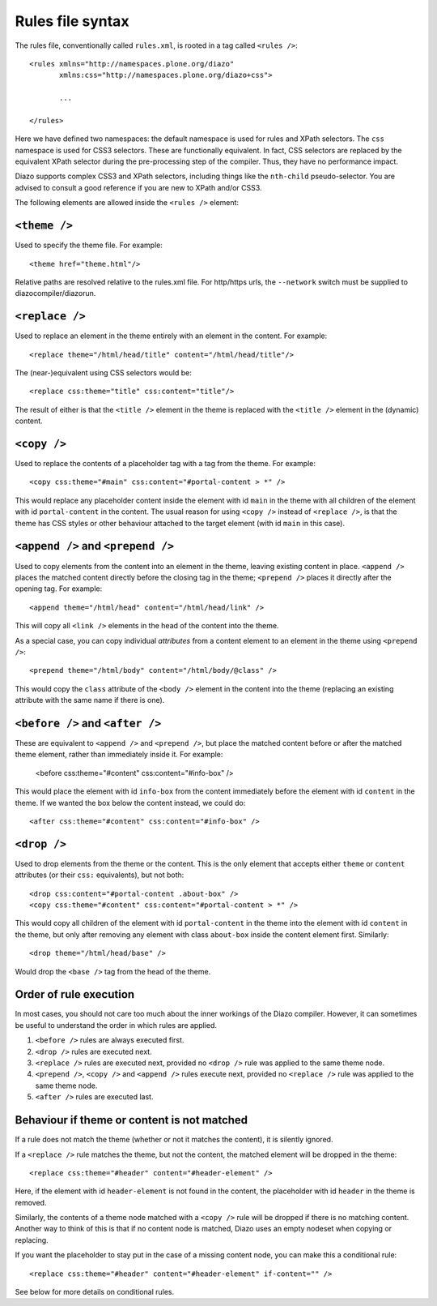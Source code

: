 Rules file syntax
=================

The rules file, conventionally called ``rules.xml``, is rooted in a tag
called ``<rules />``::

    <rules xmlns="http://namespaces.plone.org/diazo"
           xmlns:css="http://namespaces.plone.org/diazo+css">
           
           ...
           
    </rules>

Here we have defined two namespaces: the default namespace is used for rules
and XPath selectors. The ``css`` namespace is used for CSS3 selectors. These
are functionally equivalent. In fact, CSS selectors are replaced by the
equivalent XPath selector during the pre-processing step of the compiler.
Thus, they have no performance impact.

Diazo supports complex CSS3 and XPath selectors, including things like the
``nth-child`` pseudo-selector. You are advised to consult a good reference
if you are new to XPath and/or CSS3.

The following elements are allowed inside the ``<rules />`` element:

``<theme />``
-------------

Used to specify the theme file. For example::

    <theme href="theme.html"/>

Relative paths are resolved relative to the rules.xml file. For http/https
urls, the ``--network`` switch must be supplied to diazocompiler/diazorun.

``<replace />``
---------------

Used to replace an element in the theme entirely with an element in the
content. For example::

    <replace theme="/html/head/title" content="/html/head/title"/>

The (near-)equivalent using CSS selectors would be::

    <replace css:theme="title" css:content="title"/>

The result of either is that the ``<title />`` element in the theme is
replaced with the ``<title />`` element in the (dynamic) content.

``<copy />``
------------

Used to replace the contents of a placeholder tag with a tag from the
theme. For example::

    <copy css:theme="#main" css:content="#portal-content > *" />

This would replace any placeholder content inside the element with id
``main`` in the theme with all children of the element with id
``portal-content`` in the content. The usual reason for using ``<copy />``
instead of ``<replace />``, is that the theme has CSS styles or other
behaviour attached to the target element (with id ``main`` in this case).

``<append />`` and ``<prepend />``
----------------------------------

Used to copy elements from the content into an element in the theme,
leaving existing content in place. ``<append />`` places the matched
content directly before the closing tag in the theme; ``<prepend />`` places
it directly after the opening tag. For example::

    <append theme="/html/head" content="/html/head/link" />

This will copy all ``<link />`` elements in the head of the content into
the theme.

As a special case, you can copy individual *attributes* from a content
element to an element in the theme using ``<prepend />``::

    <prepend theme="/html/body" content="/html/body/@class" />

This would copy the ``class`` attribute of the ``<body />`` element in
the content into the theme (replacing an existing attribute with the
same name if there is one).

``<before />`` and ``<after />``
--------------------------------

These are equivalent to ``<append />`` and ``<prepend />``, but place
the matched content before or after the matched theme element, rather
than immediately inside it. For example:
    
    <before css:theme="#content" css:content="#info-box" />

This would place the element with id ``info-box`` from the content
immediately before the element with id ``content`` in the theme. If we
wanted the box below the content instead, we could do::

    <after css:theme="#content" css:content="#info-box" />

``<drop />``
------------

Used to drop elements from the theme or the content. This is the only
element that accepts either ``theme`` or ``content`` attributes (or their
``css:`` equivalents), but not both::

    <drop css:content="#portal-content .about-box" />
    <copy css:theme="#content" css:content="#portal-content > *" />

This would copy all children of the element with id ``portal-content`` in
the theme  into the element with id ``content`` in the theme, but only
after removing any element with class ``about-box`` inside the content
element first. Similarly::

    <drop theme="/html/head/base" />

Would drop the ``<base />`` tag from the head of the theme.

Order of rule execution
-----------------------

In most cases, you should not care too much about the inner workings of the
Diazo compiler. However, it can sometimes be useful to understand the order
in which rules are applied.

1. ``<before />`` rules are always executed first.
2. ``<drop />`` rules are executed next.
3. ``<replace />`` rules are executed next, provided no ``<drop />`` rule was
   applied to the same theme node.
4. ``<prepend />``, ``<copy />`` and ``<append />`` rules execute next,
   provided no ``<replace />`` rule was applied to the same theme node.
5. ``<after />`` rules are executed last.

Behaviour if theme or content is not matched
--------------------------------------------

If a rule does not match the theme (whether or not it matches the content),
it is silently ignored.

If a ``<replace />`` rule matches the theme, but not the content, the matched
element will be dropped in the theme::

    <replace css:theme="#header" content="#header-element" />

Here, if the element with id ``header-element`` is not found in the content,
the placeholder with id ``header`` in the theme is removed.

Similarly, the contents of a theme node matched with a ``<copy />`` rule will
be dropped if there is no matching content. Another way to think of this is
that if no content node is matched, Diazo uses an empty nodeset when copying or
replacing.

If you want the placeholder to stay put in the case of a missing content node,
you can make this a conditional rule::

    <replace css:theme="#header" content="#header-element" if-content="" />

See below for more details on conditional rules.